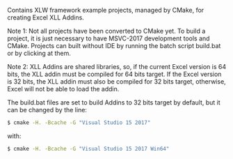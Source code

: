Contains XLW framework example projects, managed by CMake, for creating Excel XLL Addins.

Note 1: Not all projects have been converted to CMake yet. To build a
project, it is just necessary to have MSVC-2017 development tools and
CMake. Projects can built without IDE by running the batch script
build.bat or by clicking at them.

Note 2: XLL Addins are shared libraries, so, if the current Excel
version is 64 bits, the XLL addin must be compiled for 64 bits
target. If the Excel version is 32 bits, the XLL addin must also be
compiled for 32 bits target, otherwise, Excel will not be able to load
the addin.

The build.bat files are set to build Addins to 32 bits target by
default, but it can be changed by the line:

#+BEGIN_SRC sh 
  $ cmake -H. -Bcache -G "Visual Studio 15 2017" 
#+END_SRC

with: 

#+BEGIN_SRC sh 
  $ cmake -H. -Bcache -G "Visual Studio 15 2017 Win64"
#+END_SRC


